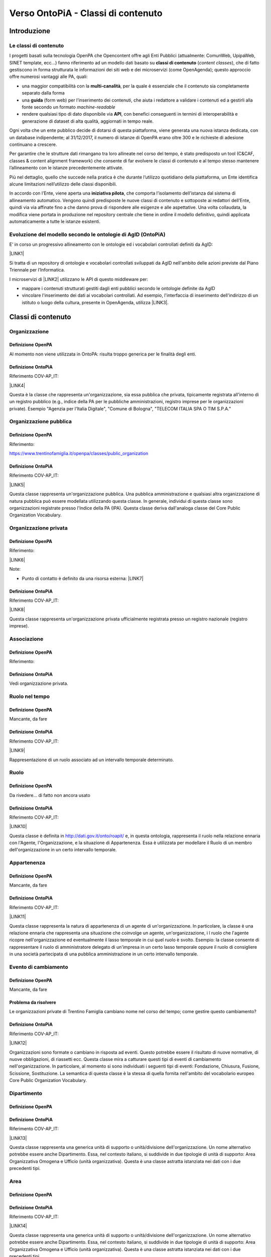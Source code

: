
.. _h34383f4c7566383136851593436563:

Verso OntoPiA - Classi di contenuto
###################################

.. _h2f65316220271965446c384555203553:

Introduzione
************

.. _h68b1e31577d5212141370806826224:

Le classi di contenuto
======================

I progetti basati sulla tecnologia OpenPA che Opencontent offre agli Enti Pubblici (attualmente: ComunWeb, UpipaWeb, SINET template, ecc...) fanno riferimento ad un modello dati basato su \ |STYLE0|\  (\ |STYLE1|\ ), che di fatto gestiscono in forma strutturata le informazioni dei siti web e dei microservizi (come OpenAgenda); questo approccio offre numerosi vantaggi alle PA, quali:

* una maggior compatibilità con la \ |STYLE2|\ , per la quale è essenziale che il contenuto sia completamente separato dalla forma

* una \ |STYLE3|\  (form web) per l’inserimento dei contenuti, che aiuta i redattore a validare i contenuti ed a gestirli alla fonte secondo un formato \ |STYLE4|\ 

* rendere qualsiasi tipo di dato disponibile via \ |STYLE5|\ , con benefici conseguenti in termini di interoperabilità e generazione di dataset di alta qualità, aggiornati in tempo reale.

\ |IMG1|\ 

Ogni volta che un ente pubblico decide di dotarsi di questa piattaforma, viene generata una nuova istanza dedicata, con un database indipendente; al 31/12/2017, il numero di istanze di OpenPA erano oltre 300 e le richieste di adesione continuano a crescere.

Per garantire che le strutture dati rimangano tra loro allineate nel corso del tempo, è stato predisposto un tool (C&CAF, classes & content alignment framework) che consente di far evolvere le classi di contenuto e al tempo stesso mantenere l’allineamento con le istanze precedentemente attivate.

\ |IMG2|\ 

Più nel dettaglio, quello che succede nella pratica è che durante l’utilizzo quotidiano della piattaforma, un Ente identifica alcune limitazioni nell’utilizzo delle classi disponibili.

In accordo con l’Ente, viene aperta una \ |STYLE6|\ , che comporta l’isolamento dell’istanza dal sistema di allineamento automatico. Vengono quindi predisposte le nuove classi di contenuto e sottoposte ai redattori dell’Ente, quindi via via affinate fino a che danno prova di rispondere alle esigenze e alle aspettative. Una volta collaudata, la modifica viene portata in produzione nel repository centrale che tiene in ordine il modello definitivo, quindi applicata automaticamente a tutte le istanze esistenti.

\ |IMG3|\ 

.. _h7f3d1c4f9676b1d376be7d297f133:

Evoluzione del modello secondo le ontologie di AgID (OntoPiA)
=============================================================

E’ in corso un progressivo allineamento con le ontologie ed i vocabolari controllati definiti da AgID:

\ |LINK1|\ 

Si tratta di un repository di ontologie e vocabolari controllati sviluppati da AgID nell'ambito delle azioni previste dal Piano Triennale per l’Informatica.

I microservizi di \ |LINK2|\  utilizzano le API di questo middleware per:

* mappare i contenuti strutturati gestiti dagli enti pubblici secondo le ontologie definite da AgID

* vincolare l'inserimento dei dati ai vocabolari controllati. Ad esempio, l'interfaccia di inserimento dell'indirizzo di un istituto o luogo della cultura, presente in OpenAgenda, utilizza \ |LINK3|\ .

\ |IMG4|\ 

 

.. _h2c1d74277104e41780968148427e:




.. _h2878256a793dd584a14e7776663c4a:

Classi di contenuto
*******************

.. _h7d7047805a12f41454034755c375870:

Organizzazione
==============

.. _h7d642768304372716448382054487838:

Definizione OpenPA
------------------

Al momento non viene utilizzata in OntoPA: risulta  troppo generica per le finalità degli enti.

.. _h3c36461272362165f1619273548a:

Definizione OntoPiA
-------------------

Riferimento COV-AP_IT:

\ |LINK4|\ 

Questa è la classe che rappresenta un'organizzazione, sia essa pubblica che privata, tipicamente registrata all'interno di un registro pubblico (e.g., indice della PA per le pubbliche amministrazioni, registro imprese per le organizzazioni private). Esempio "Agenzia per l'Italia Digitale", "Comune di Bologna", "TELECOM ITALIA SPA O TIM S.P.A."

\ |IMG5|\ 

.. _h2e3046256ea6a70393b2e1295a6328:

Organizzazione pubblica
=======================

.. _h7d642768304372716448382054487838:

Definizione OpenPA
------------------

Riferimento:

https://www.trentinofamiglia.it/openpa/classes/public_organization

.. _h3c36461272362165f1619273548a:

Definizione OntoPiA
-------------------

Riferimento COV-AP_IT:

\ |LINK5|\ 

Questa classe rappresenta un'organizzazione pubblica. Una pubblica amministrazione e qualsiasi altra organizzazione di natura pubblica può essere modellata utilizzando questa classe. In generale,  individui di questa classe sono organizzazioni registrate presso l'Indice della PA (IPA). Questa classe deriva dall'analoga classe del Core Public Organization Vocabulary.

\ |IMG6|\ 

.. _hd2f1d281c5e3953577c551c87a2445:

Organizzazione privata
======================

.. _h7d642768304372716448382054487838:

Definizione OpenPA
------------------

Riferimento:

\ |LINK6|\ 

Note:

* Punto di contatto è definito da una risorsa esterna: \ |LINK7|\ 

.. _h3c36461272362165f1619273548a:

Definizione OntoPiA
-------------------

Riferimento COV-AP_IT:

\ |LINK8|\ 

Questa classe rappresenta un'organizzazione privata ufficialmente registrata presso un registro nazionale (registro imprese).

\ |IMG7|\ 

.. _h4b54463f647b7d435f207f4b3768:

Associazione
============

.. _h7d642768304372716448382054487838:

Definizione OpenPA
------------------

Riferimento:

.. _h3c36461272362165f1619273548a:

Definizione OntoPiA
-------------------

Vedi organizzazione privata.

.. _h3c384e643f47203b3a2c3a7735401a72:

Ruolo nel tempo
===============

.. _h7d642768304372716448382054487838:

Definizione OpenPA
------------------

Mancante, da fare

.. _h3c36461272362165f1619273548a:

Definizione OntoPiA
-------------------

Riferimento COV-AP_IT:

\ |LINK9|\ 

Rappresentazione di un ruolo associato ad un intervallo temporale determinato.

\ |IMG8|\ 

.. _h6f56334e2b194b6b9292496971203:

Ruolo
=====

.. _h7d642768304372716448382054487838:

Definizione OpenPA
------------------

Da rivedere… di fatto non ancora usato

.. _h3c36461272362165f1619273548a:

Definizione OntoPiA
-------------------

Riferimento COV-AP_IT:

\ |LINK10|\ 

Questa classe è definita in http://dati.gov.it/onto/roapit/ e, in questa ontologia, rappresenta il ruolo nella relazione ennaria con l'Agente, l'Organizzazione, e la situazione di Appartenenza. Essa è utilizzata per modellare il Ruolo di un membro dell'organizzazione in un certo intervallo temporale.

\ |IMG9|\ 

.. _h62115463455271f543ce6c483f305d:

Appartenenza
============

.. _h7d642768304372716448382054487838:

Definizione OpenPA
------------------

Mancante, da fare

.. _h3c36461272362165f1619273548a:

Definizione OntoPiA
-------------------

Riferimento COV-AP_IT:

\ |LINK11|\ 

Questa classe rappresenta la natura di appartenenza di un agente di un'organizzazione. In particolare, la classe è una relazione ennaria che rappresenta una situazione che coinvolge un agente, un'organizzazione, i l ruolo che l'agente ricopre nell'organizzazione ed eventualmente il lasso temporale in cui quel ruolo è svolto. Esempio: la classe consente di rappresentare il ruolo di amministratore delegato  di un'impresa in un certo lasso temporale oppure il ruolo di consigliere in una società partecipata di una pubblica amministrazione in un certo intervallo temporale.

\ |IMG10|\ 

.. _h795f2c3a64d6b45f1b72746e4f4880:

Evento di cambiamento
=====================

.. _h7d642768304372716448382054487838:

Definizione OpenPA
------------------

Mancante, da fare

.. _h6765729b4c61241e217220a47456c:

Problema da risolvere
---------------------

Le organizzazioni private di Trentino Famiglia cambiano nome nel corso del tempo; come gestire questo cambiamento?

.. _h3c36461272362165f1619273548a:

Definizione OntoPiA
-------------------

Riferimento COV-AP_IT:

\ |LINK12|\ 

Organizzazioni sono formate o cambiano in risposta ad eventi. Questo potrebbe essere il risultato di nuove normative, di nuove obbligazioni, di riassetti ecc. Questa classe mira a catturare questi tipi di eventi di cambiamento nell'organizzazione. In particolare, al momento si sono individuati i seguenti tipi di eventi: Fondazione, Chiusura, Fusione, Scissione, Sostituzione. La semantica di questa classe è la stessa di quella fornita nell'ambito del vocabolario europeo Core Public Organization Vocabulary.

\ |IMG11|\ 

.. _h26c59552a54335f271b62d4d1602:

Dipartimento
============

.. _h7d642768304372716448382054487838:

Definizione OpenPA
------------------

.. _h3c36461272362165f1619273548a:

Definizione OntoPiA
-------------------

Riferimento COV-AP_IT:

\ |LINK13|\ 

Questa classe rappresenta una generica unità di supporto o unità/divisione dell'organizzazione. Un nome alternativo potrebbe essere anche Dipartimento. Essa, nel contesto italiano, si suddivide in due tipologie di unità di supporto: Area Organizzativa Omogena e Ufficio (unità organizzativa). Questa è una classe astratta istanziata nei dati con i due precedenti tipi.

.. _h22144ff6774f2e297f35665964214:

Area
====

.. _h7d642768304372716448382054487838:

Definizione OpenPA
------------------

.. _h3c36461272362165f1619273548a:

Definizione OntoPiA
-------------------

Riferimento COV-AP_IT:

\ |LINK14|\ 

Questa classe rappresenta una generica unità di supporto o unità/divisione dell'organizzazione. Un nome alternativo potrebbe essere anche Dipartimento. Essa, nel contesto italiano, si suddivide in due tipologie di unità di supporto: Area Organizzativa Omogena e Ufficio (unità organizzativa). Questa è una classe astratta istanziata nei dati con i due precedenti tipi.

.. _h442a7c272a6a7f676c5b5b40362e1921:

Servizio (struttura organizzativa)
==================================

.. _h7d642768304372716448382054487838:

Definizione OpenPA
------------------

.. _h3c36461272362165f1619273548a:

Definizione OntoPiA
-------------------

Riferimento COV-AP_IT:

\ |LINK15|\ 

Questa classe rappresenta una generica unità di supporto o unità/divisione dell'organizzazione. Un nome alternativo potrebbe essere anche Dipartimento. Essa, nel contesto italiano, si suddivide in due tipologie di unità di supporto: Area Organizzativa Omogena e Ufficio (unità organizzativa). Questa è una classe astratta istanziata nei dati con i due precedenti tipi.

.. _h2b206633b2c16212727423e14463c3d:

Ufficio
=======

.. _h7d642768304372716448382054487838:

Definizione OpenPA
------------------

.. _h3c36461272362165f1619273548a:

Definizione OntoPiA
-------------------

Riferimento COV-AP_IT:

\ |LINK16|\ 

Questa classe rappresenta una generica unità di supporto o unità/divisione dell'organizzazione. Un nome alternativo potrebbe essere anche Dipartimento. Essa, nel contesto italiano, si suddivide in due tipologie di unità di supporto: Area Organizzativa Omogena e Ufficio (unità organizzativa). Questa è una classe astratta istanziata nei dati con i due precedenti tipi.

.. _h7b5a2f16754511d2a591214272a38:

Bilancio
========

.. _h7d642768304372716448382054487838:

Definizione OpenPA
------------------

.. _h3c36461272362165f1619273548a:

Definizione OntoPiA
-------------------

Riferimento COV-AP_IT:

\ |LINK17|\ 

Questa classe rappresenta le principali informazioni sul bilancio dell'organizzazione quali per esempio l'anno di riferimento, l'ammontare totale e l'onere complessivo.

\ |IMG12|\ 

.. _h2c1d74277104e41780968148427e:




.. _h6b576539227c3b9e703a43463c:

Istanze pilota
**************

Le istanze in cui è attualmente in corso un pilota sono:

* Biblioteca comunale del Comune di Trento, per quanto riguarda le classi:

    * Istituto della cultura

    * Sede

    * Orario

    * Punto di contatto

    * Servizio culturale

* Portale Trentino Famiglia (Agenzia per la Famiglia della Provincia autonoma di Trento), per quanto riguarda le classi:

    * Organizzazione pubblica

    * Organizzazione privata

    * Servizio pubblico

* Portale istituzionale del Comune di Cortina, per quanto riguarda le classi:

    * Servizio pubblico

* OpenAgenda del Comune di Rovereto, per quanto riguarda le classi:

    * Associazione (subclass di Organizzazione privata)


.. bottom of content


.. |STYLE0| replace:: **classi di contenuto**

.. |STYLE1| replace:: *content classes*

.. |STYLE2| replace:: **multi-canalità**

.. |STYLE3| replace:: **guida**

.. |STYLE4| replace:: *machine-readable*

.. |STYLE5| replace:: **API**

.. |STYLE6| replace:: **iniziativa pilota**


.. |LINK1| raw:: html

    <a href="https://github.com/italia/daf-ontologie-vocabolari-controllati" target="_blank">https://github.com/italia/daf-ontologie-vocabolari-controllati</a>

.. |LINK2| raw:: html

    <a href="https://www.opencontent.it/Per-la-PA" target="_blank">OpenPA</a>

.. |LINK3| raw:: html

    <a href="http://ontopa.opencontent.it/api/opendata/v2/content/search/classes%20%5Bclassificazione_del_territorio%5D" target="_blank">questa libreria</a>

.. |LINK4| raw:: html

    <a href="https://github.com/italia/daf-ontologie-vocabolari-controllati/tree/master/Ontologie/COV/v0.10" target="_blank">https://github.com/italia/daf-ontologie-vocabolari-controllati/tree/master/Ontologie/COV/v0.10</a>

.. |LINK5| raw:: html

    <a href="https://github.com/italia/daf-ontologie-vocabolari-controllati/tree/master/Ontologie/COV/v0.10" target="_blank">https://github.com/italia/daf-ontologie-vocabolari-controllati/tree/master/Ontologie/COV/v0.10</a>

.. |LINK6| raw:: html

    <a href="https://www.trentinofamiglia.it/openpa/classes/private_organization" target="_blank">https://www.trentinofamiglia.it/openpa/classes/private_organization</a>

.. |LINK7| raw:: html

    <a href="https://github.com/italia/daf-ontologie-vocabolari-controllati/blob/master/Ontologie/COV/v0.10/COV-AP_IT.rdf#L1779" target="_blank">https://github.com/italia/daf-ontologie-vocabolari-controllati/blob/master/Ontologie/COV/v0.10/COV-AP_IT.rdf#L1779</a>

.. |LINK8| raw:: html

    <a href="https://github.com/italia/daf-ontologie-vocabolari-controllati/tree/master/Ontologie/COV/v0.10" target="_blank">https://github.com/italia/daf-ontologie-vocabolari-controllati/tree/master/Ontologie/COV/v0.10</a>

.. |LINK9| raw:: html

    <a href="https://github.com/italia/daf-ontologie-vocabolari-controllati/tree/master/Ontologie/COV/v0.10" target="_blank">https://github.com/italia/daf-ontologie-vocabolari-controllati/tree/master/Ontologie/COV/v0.10</a>

.. |LINK10| raw:: html

    <a href="https://github.com/italia/daf-ontologie-vocabolari-controllati/tree/master/Ontologie/COV/v0.10" target="_blank">https://github.com/italia/daf-ontologie-vocabolari-controllati/tree/master/Ontologie/COV/v0.10</a>

.. |LINK11| raw:: html

    <a href="https://github.com/italia/daf-ontologie-vocabolari-controllati/tree/master/Ontologie/COV/v0.10" target="_blank">https://github.com/italia/daf-ontologie-vocabolari-controllati/tree/master/Ontologie/COV/v0.10</a>

.. |LINK12| raw:: html

    <a href="https://github.com/italia/daf-ontologie-vocabolari-controllati/tree/master/Ontologie/COV/v0.10" target="_blank">https://github.com/italia/daf-ontologie-vocabolari-controllati/tree/master/Ontologie/COV/v0.10</a>

.. |LINK13| raw:: html

    <a href="https://github.com/italia/daf-ontologie-vocabolari-controllati/tree/master/Ontologie/COV/v0.10" target="_blank">https://github.com/italia/daf-ontologie-vocabolari-controllati/tree/master/Ontologie/COV/v0.10</a>

.. |LINK14| raw:: html

    <a href="https://github.com/italia/daf-ontologie-vocabolari-controllati/tree/master/Ontologie/COV/v0.10" target="_blank">https://github.com/italia/daf-ontologie-vocabolari-controllati/tree/master/Ontologie/COV/v0.10</a>

.. |LINK15| raw:: html

    <a href="https://github.com/italia/daf-ontologie-vocabolari-controllati/tree/master/Ontologie/COV/v0.10" target="_blank">https://github.com/italia/daf-ontologie-vocabolari-controllati/tree/master/Ontologie/COV/v0.10</a>

.. |LINK16| raw:: html

    <a href="https://github.com/italia/daf-ontologie-vocabolari-controllati/tree/master/Ontologie/COV/v0.10" target="_blank">https://github.com/italia/daf-ontologie-vocabolari-controllati/tree/master/Ontologie/COV/v0.10</a>

.. |LINK17| raw:: html

    <a href="https://github.com/italia/daf-ontologie-vocabolari-controllati/tree/master/Ontologie/COV/v0.10" target="_blank">https://github.com/italia/daf-ontologie-vocabolari-controllati/tree/master/Ontologie/COV/v0.10</a>


.. |IMG1| image:: static/Documentazione_1.png
   :height: 430 px
   :width: 642 px

.. |IMG2| image:: static/Documentazione_2.png
   :height: 461 px
   :width: 642 px

.. |IMG3| image:: static/Documentazione_3.png
   :height: 500 px
   :width: 642 px

.. |IMG4| image:: static/Documentazione_4.png
   :height: 481 px
   :width: 642 px

.. |IMG5| image:: static/Documentazione_5.png
   :height: 410 px
   :width: 520 px

.. |IMG6| image:: static/Documentazione_6.png
   :height: 116 px
   :width: 610 px

.. |IMG7| image:: static/Documentazione_7.png
   :height: 164 px
   :width: 597 px

.. |IMG8| image:: static/Documentazione_8.png
   :height: 112 px
   :width: 412 px

.. |IMG9| image:: static/Documentazione_9.png
   :height: 74 px
   :width: 312 px

.. |IMG10| image:: static/Documentazione_10.png
   :height: 137 px
   :width: 456 px

.. |IMG11| image:: static/Documentazione_11.png
   :height: 120 px
   :width: 432 px

.. |IMG12| image:: static/Documentazione_12.png
   :height: 114 px
   :width: 376 px
